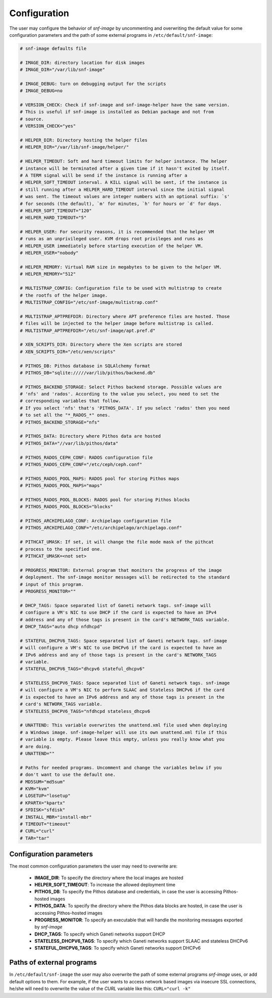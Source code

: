 Configuration
=============

The user may configure the behavior of *snf-image* by uncommenting and
overwriting the default value for some configuration parameters and the path of
some external programs in ``/etc/default/snf-image``:

.. code-block:: console

  # snf-image defaults file

  # IMAGE_DIR: directory location for disk images
  # IMAGE_DIR="/var/lib/snf-image"

  # IMAGE_DEBUG: turn on debugging output for the scripts
  # IMAGE_DEBUG=no

  # VERSION_CHECK: Check if snf-image and snf-image-helper have the same version.
  # This is useful if snf-image is installed as Debian package and not from
  # source.
  # VERSION_CHECK="yes"

  # HELPER_DIR: Directory hosting the helper files
  # HELPER_DIR="/var/lib/snf-image/helper/"

  # HELPER_TIMEOUT: Soft and hard timeout limits for helper instance. The helper
  # instance will be terminated after a given time if it hasn't exited by itself.
  # A TERM signal will be send if the instance is running after a
  # HELPER_SOFT_TIMEOUT interval. A KILL signal will be sent, if the instance is
  # still running after a HELPER_HARD_TIMEOUT interval since the initial signal
  # was sent. The timeout values are integer numbers with an optional suffix: `s'
  # for seconds (the default), `m' for minutes, `h' for hours or `d' for days.
  # HELPER_SOFT_TIMEOUT="120"
  # HELPER_HARD_TIMEOUT="5"

  # HELPER_USER: For security reasons, it is recommended that the helper VM
  # runs as an unprivileged user. KVM drops root privileges and runs as
  # HELPER_USER immediately before starting execution of the helper VM.
  # HELPER_USER="nobody"

  # HELPER_MEMORY: Virtual RAM size in megabytes to be given to the helper VM.
  # HELPER_MEMORY="512"

  # MULTISTRAP_CONFIG: Configuration file to be used with multistrap to create
  # the rootfs of the helper image.
  # MULTISTRAP_CONFIG="/etc/snf-image/multistrap.conf"

  # MULTISTRAP_APTPREFDIR: Directory where APT preference files are hosted. Those
  # files will be injected to the helper image before multistrap is called.
  # MULTISTRAP_APTPREFDIR="/etc/snf-image/apt.pref.d"

  # XEN_SCRIPTS_DIR: Directory where the Xen scripts are stored
  # XEN_SCRIPTS_DIR="/etc/xen/scripts"

  # PITHOS_DB: Pithos database in SQLAlchemy format
  # PITHOS_DB="sqlite://///var/lib/pithos/backend.db"

  # PITHOS_BACKEND_STORAGE: Select Pithos backend storage. Possible values are
  # 'nfs' and 'rados'. According to the value you select, you need to set the
  # corresponding variables that follow.
  # If you select 'nfs' that's 'PITHOS_DATA'. If you select 'rados' then you need
  # to set all the "*_RADOS_*" ones.
  # PITHOS_BACKEND_STORAGE="nfs"

  # PITHOS_DATA: Directory where Pithos data are hosted
  # PITHOS_DATA="//var/lib/pithos/data"

  # PITHOS_RADOS_CEPH_CONF: RADOS configuration file
  # PITHOS_RADOS_CEPH_CONF="/etc/ceph/ceph.conf"

  # PITHOS_RADOS_POOL_MAPS: RADOS pool for storing Pithos maps
  # PITHOS_RADOS_POOL_MAPS="maps"

  # PITHOS_RADOS_POOL_BLOCKS: RADOS pool for storing Pithos blocks
  # PITHOS_RADOS_POOL_BLOCKS="blocks"

  # PITHOS_ARCHIPELAGO_CONF: Archipelago configuration file
  # PITHOS_ARCHIPELAGO_CONF="/etc/archipelago/archipelago.conf"

  # PITHCAT_UMASK: If set, it will change the file mode mask of the pithcat
  # process to the specified one.
  # PITHCAT_UMASK=<not set>

  # PROGRESS_MONITOR: External program that monitors the progress of the image
  # deployment. The snf-image monitor messages will be redirected to the standard
  # input of this program.
  # PROGRESS_MONITOR=""

  # DHCP_TAGS: Space separated list of Ganeti network tags. snf-image will
  # configure a VM's NIC to use DHCP if the card is expected to have an IPv4
  # address and any of those tags is present in the card's NETWORK_TAGS variable.
  # DHCP_TAGS="auto dhcp nfdhcpd"

  # STATEFUL_DHCPV6_TAGS: Space separated list of Ganeti network tags. snf-image
  # will configure a VM's NIC to use DHCPv6 if the card is expected to have an
  # IPv6 address and any of those tags is present in the card's NETWORK_TAGS
  # variable.
  # STATEFUL_DHCPV6_TAGS="dhcpv6 stateful_dhcpv6"

  # STATELESS_DHCPV6_TAGS: Space separated list of Ganeti network tags. snf-image
  # will configure a VM's NIC to perform SLAAC and Stateless DHCPv6 if the card
  # is expected to have an IPv6 address and any of those tags is present in the
  # card's NETWORK_TAGS variable.
  # STATELESS_DHCPV6_TAGS="nfdhcpd stateless_dhcpv6

  # UNATTEND: This variable overwrites the unattend.xml file used when deploying
  # a Windows image. snf-image-helper will use its own unattend.xml file if this
  # variable is empty. Please leave this empty, unless you really know what you
  # are doing.
  # UNATTEND=""

  # Paths for needed programs. Uncomment and change the variables below if you
  # don't want to use the default one.
  # MD5SUM="md5sum"
  # KVM="kvm"
  # LOSETUP="losetup"
  # KPARTX="kpartx"
  # SFDISK="sfdisk"
  # INSTALL_MBR="install-mbr"
  # TIMEOUT="timeout"
  # CURL="curl"
  # TAR="tar"

Configuration parameters
^^^^^^^^^^^^^^^^^^^^^^^^

The most common configuration parameters the user may need to overwrite are:

 * **IMAGE_DIR**: To specify the directory where the local images are hosted
 * **HELPER_SOFT_TIMEOUT**: To increase the allowed deployment time
 * **PITHOS_DB**: To specify the Pithos database and credentials, in case the
   user is accessing Pithos-hosted images
 * **PITHOS_DATA**: To specify the directory where the Pithos data blocks are
   hosted, in case the user is accessing Pithos-hosted images
 * **PROGRESS_MONITOR**: To specify an executable that will handle the
   monitoring messages exported by *snf-image*
 * **DHCP_TAGS**: To specify which Ganeti networks support DHCP
 * **STATELESS_DHCPV6_TAGS**: To specify which Ganeti networks support SLAAC
   and stateless DHCPv6
 * **STATEFUL_DHCPV6_TAGS**: To specify which Ganeti networks support DHCPv6

Paths of external programs
^^^^^^^^^^^^^^^^^^^^^^^^^^

In ``/etc/default/snf-image`` the user may also overwrite the path of some
external programs *snf-image* uses, or add default options to them. For
example, if the user wants to access network based images via insecure SSL
connections, he/she will need to overwrite the value of the *CURL* variable
like this: ``CURL="curl -k"``

